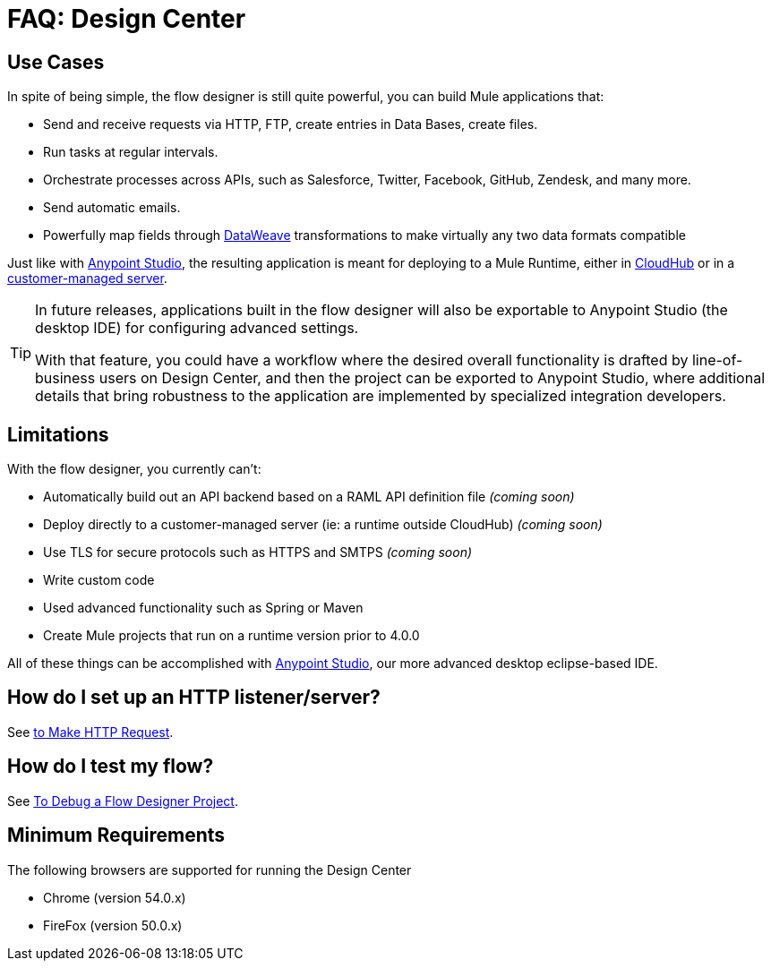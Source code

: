= FAQ: Design Center
:keywords: mozart, design center, api designer


== Use Cases

In spite of being simple, the flow designer is still quite powerful, you can build Mule applications that:

* Send and receive requests via HTTP, FTP, create entries in Data Bases, create files.
* Run tasks at regular intervals.
* Orchestrate processes across APIs, such as Salesforce, Twitter, Facebook, GitHub, Zendesk, and many more.
* Send automatic emails.
* Powerfully map fields through link:/mule-user-guide/v/4.0/dataweave[DataWeave] transformations to make virtually any two data formats compatible

Just like with link:/anypoint-studio[Anypoint Studio], the resulting application is meant for deploying to a Mule Runtime, either in link:/runtime-manager/deploying-to-cloudhub[CloudHub] or in a link:/runtime-manager/deploying-to-your-own-servers[customer-managed server].

[TIP]
====
In future releases, applications built in the flow designer will also be exportable to Anypoint Studio (the desktop IDE) for configuring advanced settings.

With that feature, you could have a workflow where the desired overall functionality is drafted by line-of-business users on Design Center, and then the project can be exported to Anypoint Studio, where additional details that bring robustness to the application are implemented by specialized integration developers.
====



== Limitations


With the flow designer, you currently can't:

* Automatically build out an API backend based on a RAML API definition file _(coming soon)_
* Deploy directly to a customer-managed server (ie: a runtime outside CloudHub) _(coming soon)_
* Use TLS for secure protocols such as HTTPS and SMTPS _(coming soon)_
* Write custom code
* Used advanced functionality such as Spring or Maven
* Create Mule projects that run on a runtime version prior to 4.0.0



All of these things can be accomplished with link:/anypoint-studio[Anypoint Studio], our more advanced desktop eclipse-based IDE.


////
== What is coming in the next releases?

There are lots of new capabilities coming between now and our GA release:
* Discover APIs in Exchange directly from flow designer as you design your flows
* Support for RAML and auto-discovery of HTTP resources, URI parameters, etc.
* More Mule components including Choice, Flow Ref, Scatter-Gather, Foreach, and other scopes/routers.
* Error handling
* Viewing messages and errors in real time through your applications
* Ability to interactively test flows
////

== How do I set up an HTTP listener/server?

See link:/connectors/http-to-make-http-request[to Make HTTP Request].


== How do I test my flow?

See link:/design-center/v/1.0/to-debug-a-flow-designer-project[To Debug a Flow Designer Project].


== Minimum Requirements

The following browsers are supported for running the Design Center

* Chrome (version 54.0.x)
* FireFox (version 50.0.x)
